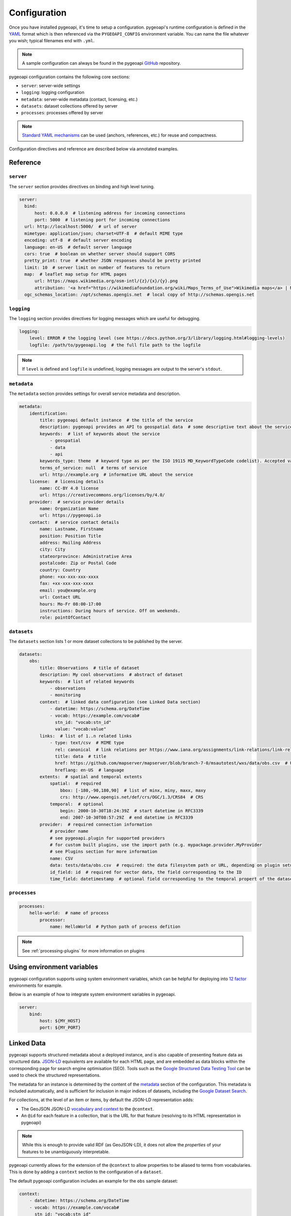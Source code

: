.. _configuration:

Configuration
=============

Once you have installed pygeoapi, it's time to setup a configuration.  pygeoapi's runtime configuration is defined
in the `YAML`_ format which is then referenced via the ``PYGEOAPI_CONFIG`` environment variable.  You can name the
file whatever you wish; typical filenames end with ``.yml``.

.. note::
   A sample configuration can always be found in the pygeoapi `GitHub <https://github.com/geopython/pygeoapi/blob/master/pygeoapi-config.yml>`_
   repository.

pygeoapi configuration contains the following core sections:

- ``server``: server-wide settings
- ``logging``: logging configuration
- ``metadata``: server-wide metadata (contact, licensing, etc.)
- ``datasets``: dataset collections offered by server
- ``processes``: processes offered by server

.. note::
   `Standard YAML mechanisms <https://en.wikipedia.org/wiki/YAML#Advanced_components>`_ can be used (anchors, references, etc.) for reuse and compactness.

Configuration directives and reference are described below via annotated examples.

Reference
---------

``server``
^^^^^^^^^^

The ``server`` section provides directives on binding and high level tuning.

.. code-block:: yaml

  server:
    bind:
        host: 0.0.0.0  # listening address for incoming connections
        port: 5000  # listening port for incoming connections
    url: http://localhost:5000/  # url of server
    mimetype: application/json; charset=UTF-8  # default MIME type
    encoding: utf-8  # default server encoding
    language: en-US  # default server language
    cors: true  # boolean on whether server should support CORS
    pretty_print: true  # whether JSON responses should be pretty printed
    limit: 10  # server limit on number of features to return
    map:  # leaflet map setup for HTML pages
        url: https://maps.wikimedia.org/osm-intl/{z}/{x}/{y}.png
        attribution: '<a href="https://wikimediafoundation.org/wiki/Maps_Terms_of_Use">Wikimedia maps</a> | Map data &copy; <a href="https://openstreetmap.org/copyright">OpenStreetMap contributors</a>'
    ogc_schemas_location: /opt/schemas.opengis.net  # local copy of http://schemas.opengis.net


``logging``
^^^^^^^^^^^

The ``logging`` section provides directives for logging messages which are useful for debugging.

.. code-block:: yaml

  logging:
      level: ERROR # the logging level (see https://docs.python.org/3/library/logging.html#logging-levels)
      logfile: /path/to/pygeoapi.log  # the full file path to the logfile

.. note::
   If ``level`` is defined and ``logfile`` is undefined, logging messages are output to the server's ``stdout``.


``metadata``
^^^^^^^^^^^^

The ``metadata`` section provides settings for overall service metadata and description.

.. code-block:: yaml

  metadata:
      identification:
          title: pygeoapi default instance  # the title of the service
          description: pygeoapi provides an API to geospatial data  # some descriptive text about the service
          keywords:  # list of keywords about the service
              - geospatial
              - data
              - api
          keywords_type: theme  # keyword type as per the ISO 19115 MD_KeywordTypeCode codelist). Accepted values are discipline, temporal, place, theme, stratum
          terms_of_service: null  # terms of service
          url: http://example.org  # informative URL about the service
      license:  # licensing details
          name: CC-BY 4.0 license
          url: https://creativecommons.org/licenses/by/4.0/
      provider:  # service provider details
          name: Organization Name
          url: https://pygeoapi.io
      contact:  # service contact details
          name: Lastname, Firstname
          position: Position Title
          address: Mailing Address
          city: City
          stateorprovince: Administrative Area
          postalcode: Zip or Postal Code
          country: Country
          phone: +xx-xxx-xxx-xxxx
          fax: +xx-xxx-xxx-xxxx
          email: you@example.org
          url: Contact URL
          hours: Mo-Fr 08:00-17:00
          instructions: During hours of service. Off on weekends.
          role: pointOfContact

``datasets``
^^^^^^^^^^^^

The ``datasets`` section lists 1 or more dataset collections to be published by the server.

.. code-block:: yaml

  datasets:
      obs:
          title: Observations  # title of dataset
          description: My cool observations  # abstract of dataset
          keywords:  # list of related keywords
              - observations
              - monitoring
          context:  # linked data configuration (see Linked Data section)
              - datetime: https://schema.org/DateTime
              - vocab: https://example.com/vocab#
                stn_id: "vocab:stn_id"
                value: "vocab:value"
          links:  # list of 1..n related links
              - type: text/csv  # MIME type
                rel: canonical  # link relations per https://www.iana.org/assignments/link-relations/link-relations.xhtml
                title: data  # title
                href: https://github.com/mapserver/mapserver/blob/branch-7-0/msautotest/wxs/data/obs.csv  # URL
                hreflang: en-US  # language
          extents:  # spatial and temporal extents
              spatial:  # required
                  bbox: [-180,-90,180,90]  # list of minx, miny, maxx, maxy
                  crs: http://www.opengis.net/def/crs/OGC/1.3/CRS84  # CRS
              temporal:  # optional
                  begin: 2000-10-30T18:24:39Z  # start datetime in RFC3339
                  end: 2007-10-30T08:57:29Z  # end datetime in RFC3339
          provider:  # required connection information
              # provider name
              # see pygeoapi.plugin for supported providers
              # for custom built plugins, use the import path (e.g. mypackage.provider.MyProvider
              # see Plugins section for more information
              name: CSV
              data: tests/data/obs.csv  # required: the data filesystem path or URL, depending on plugin setup
              id_field: id  # required for vector data, the field corresponding to the ID
              time_field: datetimestamp  # optional field corresponding to the temporal propert of the dataset

.. seealso::
   :ref:`linked-data` for configuring linked data datasets

.. seealso::
   :ref:`plugins` for more information on plugins


``processes``
^^^^^^^^^^^^^

.. code-block:: yaml

  processes:
      hello-world:  # name of process
          processor:
              name: HelloWorld  # Python path of process defition

.. note::
   See :ref:`processing-plugins` for more information on plugins


Using environment variables
---------------------------

pygeoapi configuration supports using system environment variables, which can be helpful
for deploying into `12 factor <https://12factor.net/>`_ environments for example.

Below is an example of how to integrate system environment variables in pygeoapi.

.. code-block:: yaml

   server:
       bind:
           host: ${MY_HOST}
           port: ${MY_PORT}


Linked Data
-----------

.. image:: https://json-ld.org/images/json-ld-logo-64.png
    :width: 64px
    :align: left
    :alt: JSON-LD support

pygeoapi supports structured metadata about a deployed instance, and is also capable of presenting feature data as
structured data. `JSON-LD`_ equivalents are available for each HTML page, and are embedded
as data blocks within the corresponding page for search engine optimisation (SEO).  Tools such as the
`Google Structured Data Testing Tool`_ can be used to check the structured representations.

The metadata for an instance is determined by the content of the `metadata`_ section of the configuration.
This metadata is included automatically, and is sufficient for inclusion in major indices of datasets, including the
`Google Dataset Search`_.

For collections, at the level of an item or items, by default the JSON-LD representation adds:

- The GeoJSON JSON-LD `vocabulary and context <https://geojson.org/geojson-ld/>`_ to the ``@context``.
- An ``@id`` for each feature in a collection, that is the URL for that feature (resolving to its HTML representation
  in pygeoapi)

.. note::
   While this is enough to provide valid RDF (as GeoJSON-LD), it does not allow the *properties* of your features to be
   unambiguously interpretable.

pygeoapi currently allows for the extension of the ``@context`` to allow properties to be aliased to terms from
vocabularies.  This is done by adding a ``context`` section to the configuration of a ``dataset``.

The default pygeoapi configuration includes an example for the ``obs`` sample dataset:

.. code-block:: yaml

  context:
      - datetime: https://schema.org/DateTime
      - vocab: https://example.com/vocab#
        stn_id: "vocab:stn_id"
        value: "vocab:value"

This is a non-existent vocabulary included only to illustrate the expected data structure within the configuration.
In particular, the links for the ``stn_id`` and ``value`` properties do not resolve. We can extend this example to
one with terms defined by schema.org:

.. code-block:: yaml

  context:
      - schema: https://schema.org/
        stn_id: schema:identifer
        datetime:
            "@id": schema:observationDate
            "@type": schema:DateTime
        value:
            "@id": schema:value
            "@type": schema:Number

Now this has been elaborated, the benefit of a structured data representation becomes clearer.  What was once an
unexplained property called ``datetime`` in the source CSV, it can now be `expanded <https://www.w3.org/TR/json-ld-api/#expansion-algorithms>`_
to `<https://schema.org/observationDate>`_, thereby eliminating ambiguity and enhancing interoperability.  Its type is
also expressed as `<https://schema.org/DateTime>`_.

This example demonstrates how to use this feature with a CSV data provider, using included sample data. The
implementation of JSON-LD structured data is available for any data provider but is currently limited to defining a
``@context``.  Relationships between features can be expressed but is dependent on such relationships being expressed
by the dataset provider, not pygeoapi.

Summary
-------

At this point, you have the configuration ready to administer the server.


.. _`YAML`: https://en.wikipedia.org/wiki/YAML
.. _`JSON-LD`: https://json-ld.org
.. _`Google Structured Data Testing Tool`: https://search.google.com/structured-data/testing-tool#url=https%3A%2F%2Fdemo.pygeoapi.io%2Fmaster
.. _`Google Dataset Search`: https://developers.google.com/search/docs/data-types/dataset
